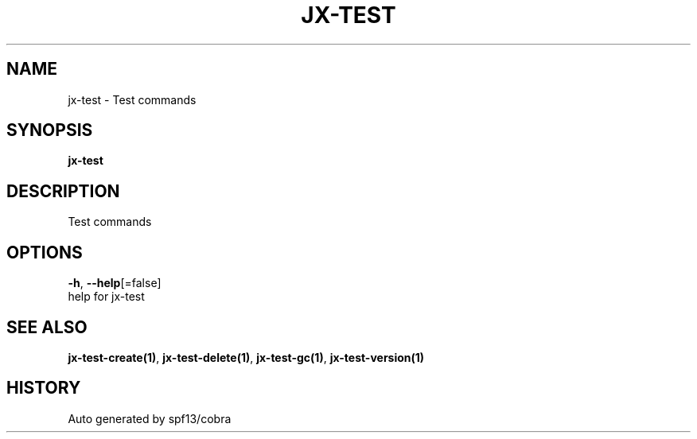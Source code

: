 .TH "JX-TEST" "1" "" "Auto generated by spf13/cobra" "" 
.nh
.ad l


.SH NAME
.PP
jx\-test \- Test commands


.SH SYNOPSIS
.PP
\fBjx\-test\fP


.SH DESCRIPTION
.PP
Test commands


.SH OPTIONS
.PP
\fB\-h\fP, \fB\-\-help\fP[=false]
    help for jx\-test


.SH SEE ALSO
.PP
\fBjx\-test\-create(1)\fP, \fBjx\-test\-delete(1)\fP, \fBjx\-test\-gc(1)\fP, \fBjx\-test\-version(1)\fP


.SH HISTORY
.PP
Auto generated by spf13/cobra
